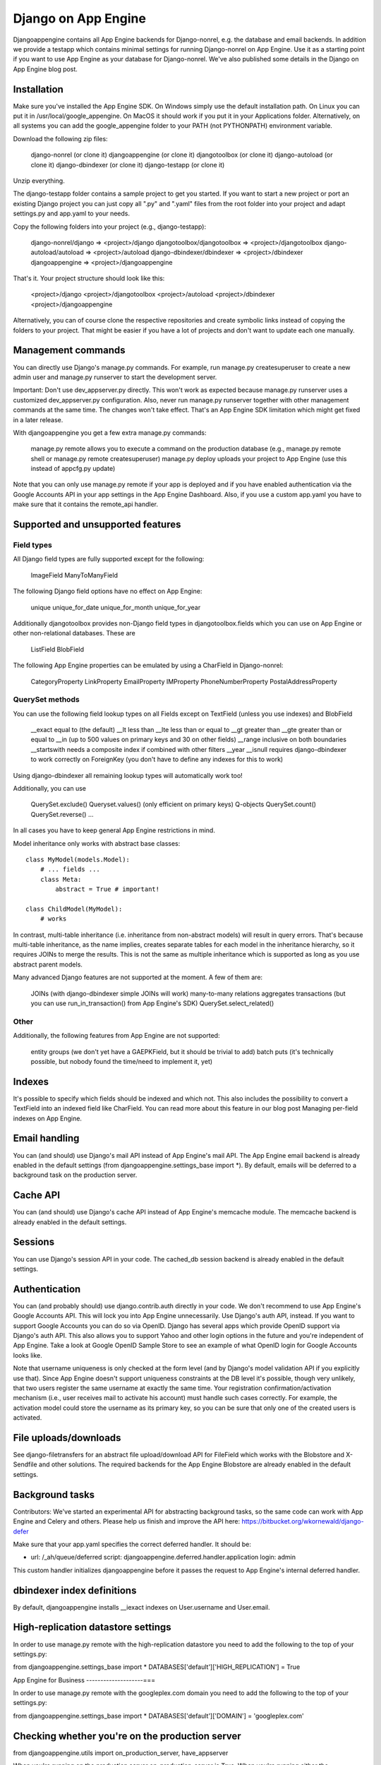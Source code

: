 Django on App Engine
====================

Djangoappengine contains all App Engine backends for Django-nonrel, e.g. the database and email backends. In addition we provide a testapp which contains minimal settings for running Django-nonrel on App Engine. Use it as a starting point if you want to use App Engine as your database for Django-nonrel. We've also published some details in the Django on App Engine blog post.

Installation
------------

Make sure you've installed the App Engine SDK. On Windows simply use the default installation path. On Linux you can put it in /usr/local/google_appengine. On MacOS it should work if you put it in your Applications folder. Alternatively, on all systems you can add the google_appengine folder to your PATH (not PYTHONPATH) environment variable.

Download the following zip files:

    django-nonrel (or clone it)
    djangoappengine (or clone it)
    djangotoolbox (or clone it)
    django-autoload (or clone it)
    django-dbindexer (or clone it)
    django-testapp (or clone it)

Unzip everything.

The django-testapp folder contains a sample project to get you started. If you want to start a new project or port an existing Django project you can just copy all ".py" and ".yaml" files from the root folder into your project and adapt settings.py and app.yaml to your needs.

Copy the following folders into your project (e.g., django-testapp):

    django-nonrel/django => <project>/django
    djangotoolbox/djangotoolbox => <project>/djangotoolbox
    django-autoload/autoload => <project>/autoload
    django-dbindexer/dbindexer => <project>/dbindexer
    djangoappengine => <project>/djangoappengine

That's it. Your project structure should look like this:

    <project>/django
    <project>/djangotoolbox
    <project>/autoload
    <project>/dbindexer
    <project>/djangoappengine

Alternatively, you can of course clone the respective repositories and create symbolic links instead of copying the folders to your project. That might be easier if you have a lot of projects and don't want to update each one manually.

Management commands
-------------------

You can directly use Django's manage.py commands. For example, run manage.py createsuperuser to create a new admin user and manage.py runserver to start the development server.

Important: Don't use dev_appserver.py directly. This won't work as expected because manage.py runserver uses a customized dev_appserver.py configuration. Also, never run manage.py runserver together with other management commands at the same time. The changes won't take effect. That's an App Engine SDK limitation which might get fixed in a later release.

With djangoappengine you get a few extra manage.py commands:

    manage.py remote allows you to execute a command on the production database (e.g., manage.py remote shell or manage.py remote createsuperuser)
    manage.py deploy uploads your project to App Engine (use this instead of appcfg.py update)

Note that you can only use manage.py remote if your app is deployed and if you have enabled authentication via the Google Accounts API in your app settings in the App Engine Dashboard. Also, if you use a custom app.yaml you have to make sure that it contains the remote_api handler.

Supported and unsupported features
----------------------------------

Field types
^^^^^^^^^^^

All Django field types are fully supported except for the following:

    ImageField
    ManyToManyField

The following Django field options have no effect on App Engine:

    unique
    unique_for_date
    unique_for_month
    unique_for_year

Additionally djangotoolbox provides non-Django field types in djangotoolbox.fields which you can use on App Engine or other non-relational databases. These are

    ListField
    BlobField

The following App Engine properties can be emulated by using a CharField in Django-nonrel:

    CategoryProperty
    LinkProperty
    EmailProperty
    IMProperty
    PhoneNumberProperty
    PostalAddressProperty

QuerySet methods
^^^^^^^^^^^^^^^^

You can use the following field lookup types on all Fields except on TextField (unless you use indexes) and BlobField

    __exact equal to (the default)
    __lt less than
    __lte less than or equal to
    __gt greater than
    __gte greater than or equal to
    __in (up to 500 values on primary keys and 30 on other fields)
    __range inclusive on both boundaries
    __startswith needs a composite index if combined with other filters
    __year
    __isnull requires django-dbindexer to work correctly on ForeignKey (you don't have to define any indexes for this to work)

Using django-dbindexer all remaining lookup types will automatically work too!

Additionally, you can use

    QuerySet.exclude()
    Queryset.values() (only efficient on primary keys)
    Q-objects
    QuerySet.count()
    QuerySet.reverse()
    ...

In all cases you have to keep general App Engine restrictions in mind.

Model inheritance only works with abstract base classes::

    class MyModel(models.Model):
        # ... fields ...
        class Meta:
            abstract = True # important!

    class ChildModel(MyModel):
        # works

In contrast, multi-table inheritance (i.e. inheritance from non-abstract models) will result in query errors. That's because multi-table inheritance, as the name implies, creates separate tables for each model in the inheritance hierarchy, so it requires JOINs to merge the results. This is not the same as multiple inheritance which is supported as long as you use abstract parent models.

Many advanced Django features are not supported at the moment. A few of them are:

    JOINs (with django-dbindexer simple JOINs will work)
    many-to-many relations
    aggregates
    transactions (but you can use run_in_transaction() from App Engine's SDK)
    QuerySet.select_related()

Other
^^^^^

Additionally, the following features from App Engine are not supported:

    entity groups (we don't yet have a GAEPKField, but it should be trivial to add)
    batch puts (it's technically possible, but nobody found the time/need to implement it, yet)

Indexes
-------

It's possible to specify which fields should be indexed and which not. This also includes the possibility to convert a TextField into an indexed field like CharField. You can read more about this feature in our blog post Managing per-field indexes on App Engine.

Email handling
--------------

You can (and should) use Django's mail API instead of App Engine's mail API. The App Engine email backend is already enabled in the default settings (from djangoappengine.settings_base import *). By default, emails will be deferred to a background task on the production server.

Cache API
---------

You can (and should) use Django's cache API instead of App Engine's memcache module. The memcache backend is already enabled in the default settings.

Sessions
--------

You can use Django's session API in your code. The cached_db session backend is already enabled in the default settings.

Authentication
--------------

You can (and probably should) use django.contrib.auth directly in your code. We don't recommend to use App Engine's Google Accounts API. This will lock you into App Engine unnecessarily. Use Django's auth API, instead. If you want to support Google Accounts you can do so via OpenID. Django has several apps which provide OpenID support via Django's auth API. This also allows you to support Yahoo and other login options in the future and you're independent of App Engine. Take a look at Google OpenID Sample Store to see an example of what OpenID login for Google Accounts looks like.

Note that username uniqueness is only checked at the form level (and by Django's model validation API if you explicitly use that). Since App Engine doesn't support uniqueness constraints at the DB level it's possible, though very unlikely, that two users register the same username at exactly the same time. Your registration confirmation/activation mechanism (i.e., user receives mail to activate his account) must handle such cases correctly. For example, the activation model could store the username as its primary key, so you can be sure that only one of the created users is activated.

File uploads/downloads
----------------------

See django-filetransfers for an abstract file upload/download API for FileField which works with the Blobstore and X-Sendfile and other solutions. The required backends for the App Engine Blobstore are already enabled in the default settings.

Background tasks
----------------

Contributors: We've started an experimental API for abstracting background tasks, so the same code can work with App Engine and Celery and others. Please help us finish and improve the API here: https://bitbucket.org/wkornewald/django-defer

Make sure that your app.yaml specifies the correct deferred handler. It should be:

- url: /_ah/queue/deferred
  script: djangoappengine.deferred.handler.application
  login: admin

This custom handler initializes djangoappengine before it passes the request to App Engine's internal deferred handler.

dbindexer index definitions
---------------------------

By default, djangoappengine installs __iexact indexes on User.username and User.email.

High-replication datastore settings
-----------------------------------

In order to use manage.py remote with the high-replication datastore you need to add the following to the top of your settings.py:

from djangoappengine.settings_base import *
DATABASES['default']['HIGH_REPLICATION'] = True

App Engine for Business
--------------------===

In order to use manage.py remote with the googleplex.com domain you need to add the following to the top of your settings.py:

from djangoappengine.settings_base import *
DATABASES['default']['DOMAIN'] = 'googleplex.com'

Checking whether you're on the production server
------------------------------------------------

from djangoappengine.utils import on_production_server, have_appserver

When you're running on the production server on_production_server is True. When you're running either the development or production server have_appserver is True and for any other manage.py command it's False.

Zip packages
------------

Important: Your instances will load slower when using zip packages because zipped Python files are not precompiled. Also, i18n doesn't work with zip packages. Zipping should only be a last resort! If you hit the 3000 files limit you should better try to reduce the number of files by, e.g., deleting unused packages from Django's "contrib" folder. Only when nothing (!) else works you should consider zip packages.

Since you can't upload more than 3000 files on App Engine you sometimes have to create zipped packages. Luckily, djangoappengine can help you with integrating those zip packages. Simply create a "zip-packages" directory in your project folder and move your zip packages there. They'll automatically get added to sys.path.

In order to create a zip package simply select a Python package (e.g., a Django app) and zip it. However, keep in mind that only Python modules can be loaded transparently from such a zip file. You can't easily access templates and JavaScript files from a zip package, for example. In order to be able to access the templates you should move the templates into your global "templates" folder within your project before zipping the Python package.

Contribute
----------

If you want to help with implementing a missing feature or improving something please fork the source and send a pull request via BitBucket or a patch to the discussion group.
